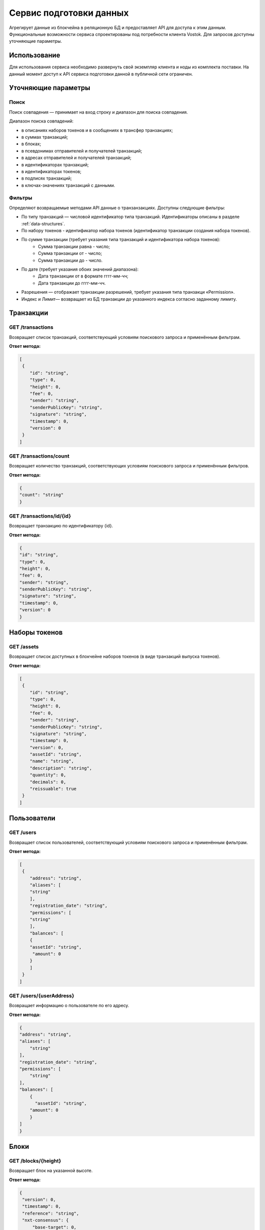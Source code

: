 Сервис подготовки данных
========================================

Агрегирует данные из блокчейна в реляционную БД и предоставляет API для доступа к этим данным. Функциональные возможности сервиса спроектированы под потребности клиента Vostok.
Для запросов доступны уточняющие параметры.

Использование
---------------------

Для использования сервиса необходимо развернуть свой экземпляр клиента и ноды из комплекта поставки. На данный момент доступ к API сервиса подготовки данной в публичной сети ограничен.

Уточняющие параметры
---------------------

Поиск
~~~~~~~~

Поиск совпадения — принимает на вход строку и диапазон для поиска совпадения.

Диапазон поиска совпадений:

* в описаниях наборов токенов и в сообщениях в трансфер транзакциях;
* в суммах транзакций;
* в блоках;
* в псевдонимах отправителей и получателей транзакций;
* в адресах отправителей и получателей транзакций;
* в идентификаторах транзакций;
* в идентификаторах токенов;
* в подписях транзакций;
* в ключах-значениях транзакций с данными.

Фильтры
~~~~~~~~~

Определяют возвращаемые методами API данные о транзанзакциях. Доступны следующие фильтры:

* По типу транзакций — числовой идентификатор типа транзакций. Идентификаторы описаны в разделе :ref:`data-structures`.
* По набору токенов - идентификатор набора токенов (идентификатор транзакции создания набора токенов).
* По сумме транзакции (требует указания типа транзакций и идентификатора набора токенов):
    * Сумма транзакции равна - число;
    * Сумма транзакции от - число;
    * Сумма транзакции до - число.
* По дате (требует указания обоих значений диапазона):
    * Дата транзакции от в формате гггг-мм-чч;
    * Дата транзакции до гггг-мм-чч.
* Разрешения —  отображает транзакции разрешений, требует указания типа транзакци «Permission».
* Индекс и Лимит— возвращает из БД транзакции до указанного индекса согласно заданному лимиту.

Транзакции
-----------

GET /transactions
~~~~~~~~~~~~~~~~~~

Возвращает список транзакций, соответствующий условиям поискового запроса и применённым фильтрам.

**Ответ метода:**

.. code:: js

    [
     {
        "id": "string",
        "type": 0,
        "height": 0,
        "fee": 0,
        "sender": "string",
        "senderPublicKey": "string",
        "signature": "string",
        "timestamp": 0,
        "version": 0
     }
    ]

GET /transactions/count
~~~~~~~~~~~~~~~~~~~~~~~

Возвращает количество транзакций, соответствующих условиям поискового запроса и применённым фильтров.

**Ответ метода:**

.. code:: js

    {
    "count": "string"
    }

GET /transactions/id/{id}
~~~~~~~~~~~~~~~~~~~~~~~~~~~

Возвращает транзакцию по идентификатору {id}.

**Ответ метода:**

.. code:: js

    {
    "id": "string",
    "type": 0,
    "height": 0,
    "fee": 0,
    "sender": "string",
    "senderPublicKey": "string",
    "signature": "string",
    "timestamp": 0,
    "version": 0
    }

Наборы токенов
---------------

GET /assets
~~~~~~~~~~~~~~~~~

Возвращает список доступных в блокчейне наборов токенов (в виде транзакций выпуска токенов).

**Ответ метода:**

.. code:: js

    [
     {
        "id": "string",
        "type": 0,
        "height": 0,
        "fee": 0,
        "sender": "string",
        "senderPublicKey": "string",
        "signature": "string",
        "timestamp": 0,
        "version": 0,
        "assetId": "string",
        "name": "string",
        "description": "string",
        "quantity": 0,
        "decimals": 0,
        "reissuable": true
     }
    ]

Пользователи
-------------

GET /users
~~~~~~~~~~~~

Возвращает список пользователей, соответствующий условиям поискового запроса и применённым фильтрам.

**Ответ метода:**

.. code:: js

    [
     {
        "address": "string",
        "aliases": [
        "string"
        ],
        "registration_date": "string",
        "permissions": [
        "string"
        ],
        "balances": [
        {
        "assetId": "string",
         "amount": 0
        }
        ]
     }
    ]   

GET /users/{userAddress}
~~~~~~~~~~~~~~~~~~~~~~~~

Возвращает информацию о пользователе по его адресу.

**Ответ метода:**

.. code:: js

    {
    "address": "string",
    "aliases": [
        "string"
    ],
    "registration_date": "string",
    "permissions": [
        "string"
    ],
    "balances": [
        {
          "assetId": "string",
        "amount": 0
        }
    ]
    }

Блоки
-------------

GET /blocks/{height}
~~~~~~~~~~~~~~~~~~~~

Возвращает блок на указанной высоте.

**Ответ метода:**

.. code:: js

   {
    "version": 0,
    "timestamp": 0,
    "reference": "string",
    "nxt-consensus": {
        "base-target": 0,
        "generation-signature": "string"
    },
    "features": [
        0
    ],
    "generator": "string",
    "signature": "string",
    "blocksize": 0,
    "transactionCount": 0,
    "fee": 0,
    "height": 0,
    "transactions": [
        {
        "id": "string",
        "type": 0,
        "height": 0,
        "fee": 0,
        "sender": "string",
        "senderPublicKey": "string",
        "signature": "string",
        "timestamp": 0,
        "version": 0
        }
    ]
    }

Транзакции с данными
---------------------

GET /api/v1/txIds/{key}
~~~~~~~~~~~~~~~~~~~~~~~~

Возвращает список идентификаторов транзакций с данными, содержащих указанный ключ.

**Ответ метода:**

.. code:: js

    [
    {
        "id": "string"
    }
    ]

GET /api/v1/txIds/{key}/{value}
~~~~~~~~~~~~~~~~~~~~~~~~~~~~~~~

Возвращает список идентификаторов транзакций с данными, содержащих указанный ключ и значение.

**Ответ метода:**

.. code:: js

    [
    {
        "id": "string"
    }
    ]

GET /api/v1/txData/{key}
~~~~~~~~~~~~~~~~~~~~~~~~

Возвращает тела транзакций с данными, содержащие указанный ключ.

**Ответ метода:**

.. code:: js

    [
    {
     "id": "string",
     "type": "string",
     "height": 0,
     "fee": 0,
     "sender": "string",
     "senderPublicKey": "string",
     "signature": "string",
     "timestamp": 0,
     "version": 0,
     "key": "string",
     "value": "string",
     "position_in_tx": 0
    }
    ]

GET /api/v1/txData/{key}/{value}
~~~~~~~~~~~~~~~~~~~~~~~~~~~~~~~~~

Возвращает тела транзакций с данными, содержащие указанный ключ и значение.

**Ответ метода:**

.. code:: js

    [
    {
     "id": "string",
     "type": "string",
     "height": 0,
     "fee": 0,
     "sender": "string",
     "senderPublicKey": "string",
     "signature": "string",
     "timestamp": 0,
     "version": 0,
     "key": "string",
     "value": "string",
     "position_in_tx": 0
    }
    ]